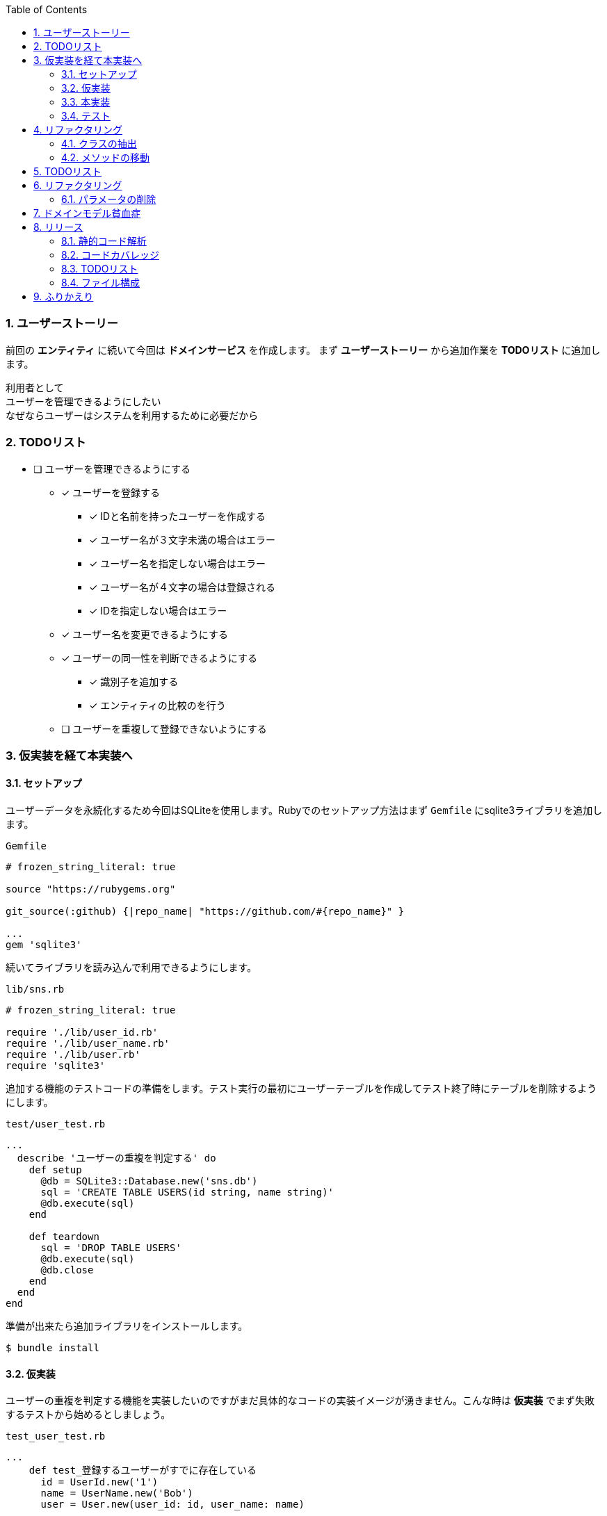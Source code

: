:toc: left
:toclevels: 5
:sectnums:
:source-highlighter: coderay

=== ユーザーストーリー

前回の *エンティティ* に続いて今回は *ドメインサービス* を作成します。
まず *ユーザーストーリー* から追加作業を *TODOリスト* に追加します。

  利用者として
  ユーザーを管理できるようにしたい
  なぜならユーザーはシステムを利用するために必要だから

=== TODOリスト
* [ ] ユーザーを管理できるようにする
** [x] ユーザーを登録する
*** [x] IDと名前を持ったユーザーを作成する
*** [x] ユーザー名が３文字未満の場合はエラー
*** [x] ユーザー名を指定しない場合はエラー
*** [x] ユーザー名が４文字の場合は登録される
*** [x] IDを指定しない場合はエラー
** [x] ユーザー名を変更できるようにする
** [x] ユーザーの同一性を判断できるようにする
*** [x] 識別子を追加する
*** [x] エンティティの比較のを行う
** [ ] ユーザーを重複して登録できないようにする


=== 仮実装を経て本実装へ

==== セットアップ

ユーザーデータを永続化するため今回はSQLiteを使用します。Rubyでのセットアップ方法はまず `Gemfile` にsqlite3ライブラリを追加します。

`Gemfile`
[source, ruby]
----
# frozen_string_literal: true

source "https://rubygems.org"

git_source(:github) {|repo_name| "https://github.com/#{repo_name}" }

...
gem 'sqlite3'
----

続いてライブラリを読み込んで利用できるようにします。

`lib/sns.rb`
[source, ruby]
----
# frozen_string_literal: true

require './lib/user_id.rb'
require './lib/user_name.rb'
require './lib/user.rb'
require 'sqlite3'
----

追加する機能のテストコードの準備をします。テスト実行の最初にユーザーテーブルを作成してテスト終了時にテーブルを削除するようにします。

`test/user_test.rb`
[source, ruby]
----
...
  describe 'ユーザーの重複を判定する' do
    def setup
      @db = SQLite3::Database.new('sns.db')
      sql = 'CREATE TABLE USERS(id string, name string)'
      @db.execute(sql)
    end

    def teardown
      sql = 'DROP TABLE USERS'
      @db.execute(sql)
      @db.close
    end
  end
end
----

準備が出来たら追加ライブラリをインストールします。

[source, bash]
----
$ bundle install
----

==== 仮実装

ユーザーの重複を判定する機能を実装したいのですがまだ具体的なコードの実装イメージが湧きません。こんな時は *仮実装*
でまず失敗するテストから始めるとしましょう。

`test_user_test.rb`
[source, ruby]
----
...
    def test_登録するユーザーがすでに存在している
      id = UserId.new('1')
      name = UserName.new('Bob')
      user = User.new(user_id: id, user_name: name)

      sql = 'INSERT INTO USERS(id, name) VALUES(:id, :name)'
      @db.execute(sql, id: user.id.value, name: user.name.value)

      assert user.exist?(user)
    end
...
----

`User#exist?` メソッドが存在しないためテストは失敗しました。

[source, bash]
----
$ ruby test/user_test.rb
Started with run options --seed 19263

ユーザーの重複を判定する
  test_登録するユーザーがすでに存在している                                        ERROR (0.04s)
Minitest::UnexpectedError:         NoMethodError: undefined method exist? for #<User:0x000055f6172730e0>
            test/user_test.rb:103:in test_登録するユーザーがすでに存在している
...
----

テストを通すために `User#exist?` メソッドを追加して最小限の実装をします。

`lib/user.rb`
[source, ruby]
----
class User
...
  def change_name(name)
    raise if name.nil?

    @name = name
  end

  def exist?(_user)
    true
  end

  def eql?(other)
    @id == other.id
  end
...
end
----

テストが成功してグリーンの状態になりました。

[source, bash]
----
$ ruby test/user_test.rb
Started with run options --seed 21516

ユーザーを更新する
  test_ユーザー名を更新する                                                 PASS (0.00s)

...

ユーザーの重複を判定する
  test_登録するユーザーがすでに存在している                                         PASS (0.07s)

Finished in 0.07418s
10 tests, 12 assertions, 0 failures, 0 errors, 0 skips
----

==== 本実装

*仮実装* でテストは通るようになりましたがこのままではユーザーが存在しない場合もTrueを返すのでデータベースから該当するユーザーが存在するかを確認するコードを実装します。

[source, ruby]
----
...
  def exist?(user)
    db = SQLite3::Database.new('sns.db')
    sql = 'SELECT * FROM USERS WHERE name = :name'
    result = db.execute(sql, name: user.name.value)
    !result.empty?
  end
...
----

テストが通ることを確認します。

[source, bash]
----
$ ruby test/user_test.rb
Started with run options --seed 47320

ユーザーを更新する
  test_ユーザー名を更新する                                                 PASS (0.00s)

...

ユーザーの重複を判定する
  test_登録するユーザーがすでに存在している                                         PASS (0.05s)

Finished in 0.05795s
10 tests, 12 assertions, 0 failures, 0 errors, 0 skips
----

==== テスト

ユーザーが存在しない場合のテストも追加しておきます。

[source, ruby]
----
...
    def test_登録するユーザーが存在していない
      id = UserId.new('2')
      name = UserName.new('Alice')
      user = User.new(user_id: id, user_name: name)

      refute user.exist?(user)
    end
...
----

テストが通ることを確認します。

[source, bash]
----
$ ruby test/user_test.rb
Started with run options --seed 2872

ユーザーの同一性を判断する
  test_同じ名前の同じユーザー                                                PASS (0.00s)
  test_同じ名前の異なるユーザー                                               PASS (0.00s)
  test_名前を変更した同じユーザー                                              PASS (0.00s)

ユーザーの重複を判定する
  test_登録するユーザーがすでに存在している                                         PASS (0.19s)
  test_登録するユーザーが存在していない                                           PASS (0.12s)
...

Finished in 0.32139s
11 tests, 13 assertions, 0 failures, 0 errors, 0 skips
----

=== リファクタリング

レッド、グリーン、となったので次はリファクタです。

==== クラスの抽出

まず、ユーザー *エンティティ* にユーザーが存在するかを確認するメソッドが存在するのは不自然なので *クラスの抽出* を適用して *ドメインサービス* クラスを抽出するとしましょう。まず、 *ドメインサービス* クラスとテストクラスを追加します。

`test/user_service_test.rb`
[source, ruby]
----
require './test/test_helper'
require './lib/sns.rb'

class UserServiceTest < Minitest::Test
end
----

続いて *ドメインサービス* クラスとなる `UserService` クラスを追加して読み込むようにします。

`lib/user_service.rb`
[source, ruby]
----
class UserService
end
----

`lib/sns.rb`
[source, ruby]
----
require './lib/user_id.rb'
require './lib/user_name.rb'
require './lib/user.rb'
require './lib/user_service.rb'
require 'sqlite3'
----

テストが壊れていないことを確認します。

[source, bash]
----
$ rake test
...
ユーザーの重複を判定する
  test_登録するユーザーがすでに存在している                                         PASS (0.16s)
  test_登録するユーザーが存在していない                                           PASS (0.12s)

Finished in 0.60710s
13 tests, 15 assertions, 0 failures, 0 errors, 0 skips
----

==== メソッドの移動

*ドメインサービス* を *クラスの抽出* したので続いて *エンティティ* からユーザーの重複を確認する *メソッドの移動* を実施します。

`test/user_service_test.rb`
[source, ruby]
----
class UserServiceTest < Minitest::Test
  describe 'ユーザーの重複を判定する' do
    def setup
      @db = SQLite3::Database.new('sns.db')
      sql = 'CREATE TABLE USERS(id string, name string)'
      @db.execute(sql)
    end

    def test_登録するユーザーがすでに存在している
      id = UserId.new('1')
      name = UserName.new('Bob')
      user = User.new(user_id: id, user_name: name)

      sql = 'INSERT INTO USERS(id, name) VALUES(:id, :name)'
      @db.execute(sql, id: user.id.value, name: user.name.value)

      assert user.exist?(user)
    end

    def test_登録するユーザーが存在していない
      id = UserId.new('2')
      name = UserName.new('Alice')
      user = User.new(user_id: id, user_name: name)

      refute user.exist?(user)
    end

    def teardown
      sql = 'DROP TABLE USERS'
      @db.execute(sql)
      @db.close
    end
  end
end
----

`test/user_service_test.rb`
[source, ruby]
----
rlass UserService
  def exist?(user)
    db = SQLite3::Database.new('sns.db')
    sql = 'SELECT * FROM USERS WHERE name = :name'
    result = db.execute(sql, name: user.name.value)
    !result.empty?
  end
end
----

テストを *ドメインサービス* 経由から実行するように変更します。

`test/user_service_test.rb`
[source, ruby]
----
require './test/test_helper'
require './lib/sns'

class UserServiceT.rbest < Minitest::Test
  describe 'ユーザーの重複を判定する' do
    def setup
      @db = SQLite3::Database.new('sns.db')
      sql = 'CREATE TABLE USERS(id string, name string)'
      @db.execute(sql)

      @service = UserService.new
    end

    def test_登録するユーザーがすでに存在している
      id = UserId.new('1')
      name = UserName.new('Bob')
      user = User.new(user_id: id, user_name: name)

      sql = 'INSERT INTO USERS(id, name) VALUES(:id, :name)'
      @db.execute(sql, id: user.id.value, name: user.name.value)

      assert @service.exist?(user)
    end

    def test_登録するユーザーが存在していない
      id = UserId.new('2')
      name = UserName.new('Alice')
      user = User.new(user_id: id, user_name: name)

      refute @service.exist?(user)
    end

    def teardown
      sql = 'DROP TABLE USERS'
      @db.execute(sql)
      @db.close
    end
  end
end
----

テストが壊れていないことを確認したら *ドメインサービス* の *クラスの抽出* と *メソッドの移動* のリファクタリングは完了です。

[source, bash]
----
$ rake test
...
ユーザーの重複を判定する
  test_登録するユーザーがすでに存在している                                         PASS (0.12s)
  test_登録するユーザーが存在していない                                           PASS (0.06s)
...
ユーザーを更新する
  test_ユーザー名を更新する                                                 PASS (0.00s)

Finished in 0.18120s
11 tests, 13 assertions, 0 failures, 0 errors, 0 skips
----


=== TODOリスト

ユーザーを重複をして登録できないようにする

* [ ] ユーザーを管理できるようにする
** [x] ユーザーを登録する
*** [x] IDと名前を持ったユーザーを作成する
*** [x] ユーザー名が３文字未満の場合はエラー
*** [x] ユーザー名を指定しない場合はエラー
*** [x] ユーザー名が４文字の場合は登録される
*** [x] IDを指定しない場合はエラー
** [x] ユーザー名を変更できるようにする
** [x] ユーザーの同一性を判断できるようにする
*** [x] 識別子を追加する
*** [x] エンティティの比較のを行う
** [x] ユーザーを重複して登録できないようにする
** [ ] IDを自動生成する

=== リファクタリング

==== パラメータの削除

`lib/sns.rb`
[source, ruby]
----
require './lib/user_id.rb'
require './lib/user_name.rb'
require './lib/user.rb'
require './lib/user_service.rb'
require 'sqlite3'
require 'securerandom'
----

`lib/user.rb`
[source, ruby]
----
class User
  attr_reader :id, :name

  def initialize(user_name:)
    @id = UserId.new(SecureRandom.uuid.to_str)
    @name = user_name
  end
...
----

`test/user_service_test.rb`
[source, ruby]
----
class UserServiceTest < Minitest::Test
  describe 'ユーザーの重複を判定する' do
    def setup
      @db = SQLite3::Database.new('sns.db')
      sql = 'CREATE TABLE USERS(id string, name string)'
      @db.execute(sql)

      @service = UserService.new
    end

    def test_登録するユーザーがすでに存在している
      name = UserName.new('Bob')
      user = User.new(user_name: name)

      sql = 'INSERT INTO USERS(id, name) VALUES(:id, :name)'
      @db.execute(sql, id: user.id.value, name: user.name.value)

      assert @service.exist?(user)
    end

    def test_登録するユーザーが存在していない
      name = UserName.new('Alice')
      user = User.new(user_name: name)

      refute @service.exist?(user)
    end

    def teardown
      sql = 'DROP TABLE USERS'
      @db.execute(sql)
      @db.close
    end
  end
end
----

`test/user_test.rb`
[source, ruby]
----
class UserTest < Minitest::Test
  describe 'ユーザーを登録する' do
    def setup
      name = UserName.new('Bob')
      @user = User.new(user_name: name)
    end

    def test_IDと名前を持ったユーザーを作成する
      assert_equal 'Bob', @user.name.value
    end

    def test_ユーザー名が３文字未満の場合はエラー
      e = assert_raises RuntimeError do
        UserName.new('a')
      end

      assert_equal 'ユーザー名は3文字以上です。', e.message
    end

    def test_ユーザー名が４文字の場合は登録される
      user = User.new(
        user_name: UserName.new('abcd')
      )
      assert_equal 'abcd', user.name.value
    end

    def test_ユーザー名を指定しない場合はエラー
      assert_raises RuntimeError do
        UserName.new(nil)
      end
    end

    def test_IDを指定しない場合はエラー
      assert_raises RuntimeError do
        UserId.new(nil)
      end
    end
  end

  describe 'ユーザーを更新する' do
    def setup
      name = UserName.new('Bob')
      @user = User.new(user_name: name)
    end

    def test_ユーザー名を更新する
      @user.change_name('Alice')
      assert_equal 'Alice', @user.name
    end
  end

  describe 'ユーザーの同一性を判断する' do
    def setup
      name = UserName.new('Bob')
      @user = User.new(user_name: name)
    end

    def test_同じ名前の異なるユーザー
      name = UserName.new('Bob')
      @user2 = User.new(user_name: name)

      refute @user.eql?(@user2)
    end

    def test_同じ名前の同じユーザー
      assert @user.eql?(@user)
    end

    def test_名前を変更した同じユーザー
      @user.change_name('Alice')

      assert @user.eql?(@user)
    end
  end
end
----

=== ドメインモデル貧血症

`lib/user.rb`
[source, ruby]
----
class User
  attr_reader :id, :name

  def initialize(user_name:)
    @id = UserId.new(SecureRandom.uuid.to_str)
    @name = user_name
  end

  def eql?(other)
    @id == other.id
  end

  def ==(other)
    other.equal?(self) || other.instance_of?(self.class) && other.id == id
  end

  def hash
    id.hash
  end
end
----

`lib/user_service.rb`
[source, ruby]
----
class UserService
  def exist?(user)
    db = SQLite3::Database.new('sns.db')
    sql = 'SELECT * FROM USERS WHERE name = :name'
    result = db.execute(sql, name: user.name.value)
    !result.empty?
  end

  def change_name(user, name)
    raise if name.nil?

    user.name.value = name
  end
end
----

`lib/user_name.rb`
[source, ruby]
----
class UserName
  attr_reader :value
  attr_writer :value

  def initialize(value)
    raise if value.nil?
    raise 'ユーザー名は3文字以上です。' if value.length < 3

    @value = value
  end
end
----

`test/user_test.rb`
[source, ruby]
----
...
    def test_ユーザー名を更新する
      service = UserService.new
      service.change_name(@user, 'Alice')
      assert_equal 'Alice', @user.name.value
    end
...
    def test_名前を変更した同じユーザー
      service = UserService.new
      service.change_name(@user, 'Alice')

      assert @user.eql?(@user)
    end
...
----

[source, bash]
----
$git checkout .
----


=== リリース

==== 静的コード解析

==== コードカバレッジ

==== TODOリスト

* [ ] ユーザーを管理できるようにする
** [x] ユーザーを登録する
*** [x] IDと名前を持ったユーザーを作成する
*** [x] ユーザー名が３文字未満の場合はエラー
*** [x] ユーザー名を指定しない場合はエラー
*** [x] ユーザー名が４文字の場合は登録される
*** [x] IDを指定しない場合はエラー
** [x] ユーザー名を変更できるようにする
** [x] ユーザーの同一性を判断できるようにする
*** [x] 識別子を追加する
*** [x] エンティティの比較のを行う
** [x] ユーザーを重複して登録できないようにする
** [x] IDを自動生成する


==== ファイル構成

=== ふりかえり

次回は *リポジトリ* の実装に取り組んでみたいと思います。
